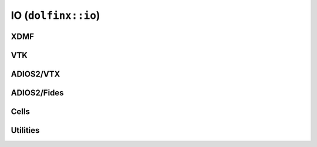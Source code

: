 IO (``dolfinx::io``)
====================

XDMF
----

.. doxygenclass:: dolfinx::io::XDMFFile
   :project: DOLFINx
   :members:

VTK
---

.. doxygenclass:: dolfinx::io::VTKFile
   :project: DOLFINx
   :members:


ADIOS2/VTX
----------

.. doxygenclass:: dolfinx::io::VTXWriter
   :project: DOLFINx
   :members:


ADIOS2/Fides
------------

.. doxygenclass:: dolfinx::io::FidesWriter
   :project: DOLFINx
   :members:

Cells
-----

Utilities
---------
